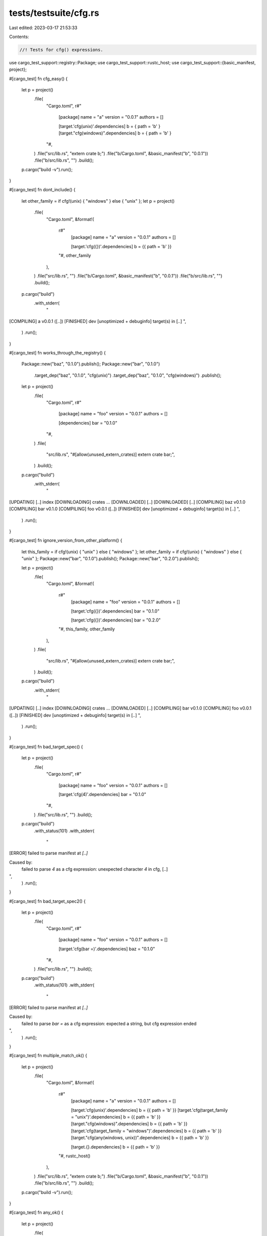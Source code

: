tests/testsuite/cfg.rs
======================

Last edited: 2023-03-17 21:53:33

Contents:

.. code-block:: rs

    //! Tests for cfg() expressions.

use cargo_test_support::registry::Package;
use cargo_test_support::rustc_host;
use cargo_test_support::{basic_manifest, project};

#[cargo_test]
fn cfg_easy() {
    let p = project()
        .file(
            "Cargo.toml",
            r#"
                [package]
                name = "a"
                version = "0.0.1"
                authors = []

                [target.'cfg(unix)'.dependencies]
                b = { path = 'b' }
                [target."cfg(windows)".dependencies]
                b = { path = 'b' }
            "#,
        )
        .file("src/lib.rs", "extern crate b;")
        .file("b/Cargo.toml", &basic_manifest("b", "0.0.1"))
        .file("b/src/lib.rs", "")
        .build();
    p.cargo("build -v").run();
}

#[cargo_test]
fn dont_include() {
    let other_family = if cfg!(unix) { "windows" } else { "unix" };
    let p = project()
        .file(
            "Cargo.toml",
            &format!(
                r#"
                    [package]
                    name = "a"
                    version = "0.0.1"
                    authors = []

                    [target.'cfg({})'.dependencies]
                    b = {{ path = 'b' }}
                "#,
                other_family
            ),
        )
        .file("src/lib.rs", "")
        .file("b/Cargo.toml", &basic_manifest("b", "0.0.1"))
        .file("b/src/lib.rs", "")
        .build();
    p.cargo("build")
        .with_stderr(
            "\
[COMPILING] a v0.0.1 ([..])
[FINISHED] dev [unoptimized + debuginfo] target(s) in [..]
",
        )
        .run();
}

#[cargo_test]
fn works_through_the_registry() {
    Package::new("baz", "0.1.0").publish();
    Package::new("bar", "0.1.0")
        .target_dep("baz", "0.1.0", "cfg(unix)")
        .target_dep("baz", "0.1.0", "cfg(windows)")
        .publish();

    let p = project()
        .file(
            "Cargo.toml",
            r#"
                [package]
                name = "foo"
                version = "0.0.1"
                authors = []

                [dependencies]
                bar = "0.1.0"
            "#,
        )
        .file(
            "src/lib.rs",
            "#[allow(unused_extern_crates)] extern crate bar;",
        )
        .build();

    p.cargo("build")
        .with_stderr(
            "\
[UPDATING] [..] index
[DOWNLOADING] crates ...
[DOWNLOADED] [..]
[DOWNLOADED] [..]
[COMPILING] baz v0.1.0
[COMPILING] bar v0.1.0
[COMPILING] foo v0.0.1 ([..])
[FINISHED] dev [unoptimized + debuginfo] target(s) in [..]
",
        )
        .run();
}

#[cargo_test]
fn ignore_version_from_other_platform() {
    let this_family = if cfg!(unix) { "unix" } else { "windows" };
    let other_family = if cfg!(unix) { "windows" } else { "unix" };
    Package::new("bar", "0.1.0").publish();
    Package::new("bar", "0.2.0").publish();

    let p = project()
        .file(
            "Cargo.toml",
            &format!(
                r#"
                    [package]
                    name = "foo"
                    version = "0.0.1"
                    authors = []

                    [target.'cfg({})'.dependencies]
                    bar = "0.1.0"

                    [target.'cfg({})'.dependencies]
                    bar = "0.2.0"
                "#,
                this_family, other_family
            ),
        )
        .file(
            "src/lib.rs",
            "#[allow(unused_extern_crates)] extern crate bar;",
        )
        .build();

    p.cargo("build")
        .with_stderr(
            "\
[UPDATING] [..] index
[DOWNLOADING] crates ...
[DOWNLOADED] [..]
[COMPILING] bar v0.1.0
[COMPILING] foo v0.0.1 ([..])
[FINISHED] dev [unoptimized + debuginfo] target(s) in [..]
",
        )
        .run();
}

#[cargo_test]
fn bad_target_spec() {
    let p = project()
        .file(
            "Cargo.toml",
            r#"
                [package]
                name = "foo"
                version = "0.0.1"
                authors = []

                [target.'cfg(4)'.dependencies]
                bar = "0.1.0"
            "#,
        )
        .file("src/lib.rs", "")
        .build();

    p.cargo("build")
        .with_status(101)
        .with_stderr(
            "\
[ERROR] failed to parse manifest at `[..]`

Caused by:
  failed to parse `4` as a cfg expression: unexpected character `4` in cfg, [..]
",
        )
        .run();
}

#[cargo_test]
fn bad_target_spec2() {
    let p = project()
        .file(
            "Cargo.toml",
            r#"
                [package]
                name = "foo"
                version = "0.0.1"
                authors = []

                [target.'cfg(bar =)'.dependencies]
                baz = "0.1.0"
            "#,
        )
        .file("src/lib.rs", "")
        .build();

    p.cargo("build")
        .with_status(101)
        .with_stderr(
            "\
[ERROR] failed to parse manifest at `[..]`

Caused by:
  failed to parse `bar =` as a cfg expression: expected a string, but cfg expression ended
",
        )
        .run();
}

#[cargo_test]
fn multiple_match_ok() {
    let p = project()
        .file(
            "Cargo.toml",
            &format!(
                r#"
                    [package]
                    name = "a"
                    version = "0.0.1"
                    authors = []

                    [target.'cfg(unix)'.dependencies]
                    b = {{ path = 'b' }}
                    [target.'cfg(target_family = "unix")'.dependencies]
                    b = {{ path = 'b' }}
                    [target."cfg(windows)".dependencies]
                    b = {{ path = 'b' }}
                    [target.'cfg(target_family = "windows")'.dependencies]
                    b = {{ path = 'b' }}
                    [target."cfg(any(windows, unix))".dependencies]
                    b = {{ path = 'b' }}

                    [target.{}.dependencies]
                    b = {{ path = 'b' }}
                "#,
                rustc_host()
            ),
        )
        .file("src/lib.rs", "extern crate b;")
        .file("b/Cargo.toml", &basic_manifest("b", "0.0.1"))
        .file("b/src/lib.rs", "")
        .build();
    p.cargo("build -v").run();
}

#[cargo_test]
fn any_ok() {
    let p = project()
        .file(
            "Cargo.toml",
            r#"
                [package]
                name = "a"
                version = "0.0.1"
                authors = []

                [target."cfg(any(windows, unix))".dependencies]
                b = { path = 'b' }
            "#,
        )
        .file("src/lib.rs", "extern crate b;")
        .file("b/Cargo.toml", &basic_manifest("b", "0.0.1"))
        .file("b/src/lib.rs", "")
        .build();
    p.cargo("build -v").run();
}

// https://github.com/rust-lang/cargo/issues/5313
#[cargo_test]
#[cfg(all(target_arch = "x86_64", target_os = "linux", target_env = "gnu"))]
fn cfg_looks_at_rustflags_for_target() {
    let p = project()
        .file(
            "Cargo.toml",
            r#"
                [package]
                name = "a"
                version = "0.0.1"
                authors = []

                [target.'cfg(with_b)'.dependencies]
                b = { path = 'b' }
            "#,
        )
        .file(
            "src/main.rs",
            r#"
                #[cfg(with_b)]
                extern crate b;

                fn main() { b::foo(); }
            "#,
        )
        .file("b/Cargo.toml", &basic_manifest("b", "0.0.1"))
        .file("b/src/lib.rs", "pub fn foo() {}")
        .build();

    p.cargo("build --target x86_64-unknown-linux-gnu")
        .env("RUSTFLAGS", "--cfg with_b")
        .run();
}

#[cargo_test]
fn bad_cfg_discovery() {
    // Check error messages when `rustc -v` and `rustc --print=*` parsing fails.
    //
    // This is a `rustc` replacement which behaves differently based on an
    // environment variable.
    let p = project()
        .at("compiler")
        .file("Cargo.toml", &basic_manifest("compiler", "0.1.0"))
        .file(
            "src/main.rs",
            r#"
            fn run_rustc() -> String {
                let mut cmd = std::process::Command::new("rustc");
                for arg in std::env::args_os().skip(1) {
                    cmd.arg(arg);
                }
                String::from_utf8(cmd.output().unwrap().stdout).unwrap()
            }

            fn main() {
                let mode = std::env::var("FUNKY_MODE").unwrap();
                if mode == "bad-version" {
                    println!("foo");
                    return;
                }
                if std::env::args_os().any(|a| a == "-vV") {
                    print!("{}", run_rustc());
                    return;
                }
                if mode == "no-crate-types" {
                    return;
                }
                if mode == "bad-crate-type" {
                    println!("foo");
                    return;
                }
                let output = run_rustc();
                let mut lines = output.lines();
                let sysroot = loop {
                    let line = lines.next().unwrap();
                    if line.contains("___") {
                        println!("{}", line);
                    } else {
                        break line;
                    }
                };
                if mode == "no-sysroot" {
                    return;
                }
                println!("{}", sysroot);

                if mode == "no-split-debuginfo" {
                    return;
                }
                loop {
                    let line = lines.next().unwrap();
                    if line == "___" {
                        println!("\n{line}");
                        break;
                    } else {
                        // As the number split-debuginfo options varies,
                        // concat them into one line.
                        print!("{line},");
                    }
                };

                if mode != "bad-cfg" {
                    panic!("unexpected");
                }
                println!("123");
            }
            "#,
        )
        .build();
    p.cargo("build").run();
    let funky_rustc = p.bin("compiler");

    let p = project().file("src/lib.rs", "").build();

    p.cargo("build")
        .env("RUSTC", &funky_rustc)
        .env("FUNKY_MODE", "bad-version")
        .with_status(101)
        .with_stderr(
            "\
[ERROR] `rustc -vV` didn't have a line for `host:`, got:
foo

",
        )
        .run();

    p.cargo("build")
        .env("RUSTC", &funky_rustc)
        .env("FUNKY_MODE", "no-crate-types")
        .with_status(101)
        .with_stderr(
            "\
[ERROR] malformed output when learning about crate-type bin information
command was: `[..]compiler[..] --crate-name ___ [..]`
(no output received)
",
        )
        .run();

    p.cargo("build")
        .env("RUSTC", &funky_rustc)
        .env("FUNKY_MODE", "no-sysroot")
        .with_status(101)
        .with_stderr(
            "\
[ERROR] output of --print=sysroot missing when learning about target-specific information from rustc
command was: `[..]compiler[..]--crate-type [..]`

--- stdout
[..]___[..]
[..]___[..]
[..]___[..]
[..]___[..]
[..]___[..]
[..]___[..]

",
        )
        .run();

    p.cargo("build")
        .env("RUSTC", &funky_rustc)
        .env("FUNKY_MODE", "no-split-debuginfo")
        .with_status(101)
        .with_stderr(
            "\
[ERROR] output of --print=split-debuginfo missing when learning about target-specific information from rustc
command was: `[..]compiler[..]--crate-type [..]`

--- stdout
[..]___[..]
[..]___[..]
[..]___[..]
[..]___[..]
[..]___[..]
[..]___[..]
[..]

",
        )
        .run();

    p.cargo("build")
        .env("RUSTC", &funky_rustc)
        .env("FUNKY_MODE", "bad-cfg")
        .with_status(101)
        .with_stderr(
            "\
[ERROR] failed to parse the cfg from `rustc --print=cfg`, got:
[..]___[..]
[..]___[..]
[..]___[..]
[..]___[..]
[..]___[..]
[..]___[..]
[..]
[..],[..]
___
123


Caused by:
  failed to parse `123` as a cfg expression: unexpected character `1` in cfg, \
  expected parens, a comma, an identifier, or a string
",
        )
        .run();
}

#[cargo_test]
fn exclusive_dep_kinds() {
    // Checks for a bug where the same package with different cfg expressions
    // was not being filtered correctly.
    Package::new("bar", "1.0.0").publish();
    let p = project()
        .file(
            "Cargo.toml",
            r#"
                [package]
                name = "foo"
                version = "0.1.0"

                [target.'cfg(abc)'.dependencies]
                bar = "1.0"

                [target.'cfg(not(abc))'.build-dependencies]
                bar = "1.0"
            "#,
        )
        .file("src/lib.rs", "")
        .file("build.rs", "extern crate bar; fn main() {}")
        .build();

    p.cargo("check").run();
    p.change_file("src/lib.rs", "extern crate bar;");
    p.cargo("check")
        .with_status(101)
        // can't find crate for `bar`
        .with_stderr_contains("[..]E0463[..]")
        .run();
}


